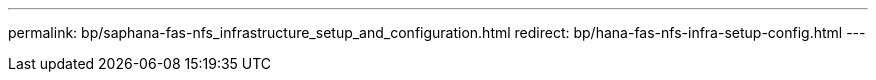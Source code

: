 ---
permalink: bp/saphana-fas-nfs_infrastructure_setup_and_configuration.html
redirect: bp/hana-fas-nfs-infra-setup-config.html
---
